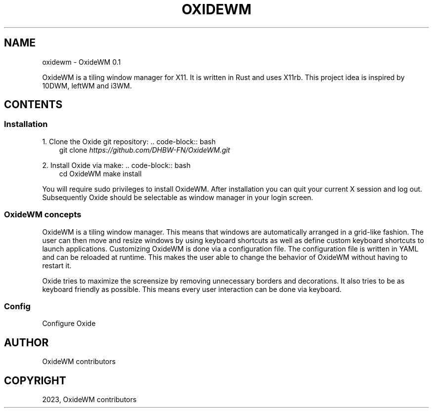 .\" Man page generated from reStructuredText.
.
.
.nr rst2man-indent-level 0
.
.de1 rstReportMargin
\\$1 \\n[an-margin]
level \\n[rst2man-indent-level]
level margin: \\n[rst2man-indent\\n[rst2man-indent-level]]
-
\\n[rst2man-indent0]
\\n[rst2man-indent1]
\\n[rst2man-indent2]
..
.de1 INDENT
.\" .rstReportMargin pre:
. RS \\$1
. nr rst2man-indent\\n[rst2man-indent-level] \\n[an-margin]
. nr rst2man-indent-level +1
.\" .rstReportMargin post:
..
.de UNINDENT
. RE
.\" indent \\n[an-margin]
.\" old: \\n[rst2man-indent\\n[rst2man-indent-level]]
.nr rst2man-indent-level -1
.\" new: \\n[rst2man-indent\\n[rst2man-indent-level]]
.in \\n[rst2man-indent\\n[rst2man-indent-level]]u
..
.TH "OXIDEWM" "1" "Feb 10, 2023" "0.1.0" "OxideWM"
.SH NAME
oxidewm \- OxideWM 0.1
.sp
OxideWM is a tiling window manager for X11. It is written in Rust and uses X11rb.
This project idea is inspired by 10DWM, leftWM and i3WM.
.SH CONTENTS
.SS Installation
.sp
1. Clone the Oxide git repository:
\&.. code\-block:: bash
.INDENT 0.0
.INDENT 3.5
git clone \fI\%https://github.com/DHBW\-FN/OxideWM.git\fP
.UNINDENT
.UNINDENT
.sp
2. Install Oxide via make:
\&.. code\-block:: bash
.INDENT 0.0
.INDENT 3.5
cd OxideWM
make install
.UNINDENT
.UNINDENT
.sp
You will require sudo privileges to install OxideWM.
After installation you can quit your current X session and log out. Subsequently Oxide should be selectable as window manager in your login screen.
.SS OxideWM concepts
.sp
OxideWM is a tiling window manager. This means that windows are automatically arranged in a grid\-like fashion. The user can then move and resize windows by using keyboard shortcuts as well as define custom keyboard shortcuts to launch applications.
Customizing OxideWM is done via a configuration file. The configuration file is written in YAML and can be reloaded at runtime. This makes the user able to change the behavior of OxideWM without having to restart it.
.sp
Oxide tries to maximize the screensize by removing unnecessary borders and decorations. It also tries to be as keyboard friendly as possible. This means every user interaction can be done via keyboard.
.SS Config
.sp
Configure Oxide
.SH AUTHOR
OxideWM contributors
.SH COPYRIGHT
2023, OxideWM contributors
.\" Generated by docutils manpage writer.
.
